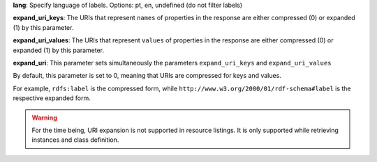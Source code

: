 **lang**: Specify language of labels. Options: pt, en, undefined (do not filter labels)


**expand_uri_keys**: The URIs that represent ``names`` of properties in the response are either compressed (0) or expanded (1) by this parameter.

**expand_uri_values**: The URIs that represent ``values`` of properties in the response are either compressed (0) or expanded (1) by this parameter.

**expand_uri**: This parameter sets simultaneously the parameters ``expand_uri_keys`` and ``expand_uri_values``

By default, this parameter is set to 0, meaning that URIs are compressed for keys and values.

For example, ``rdfs:label`` is the compressed form, while ``http://www.w3.org/2000/01/rdf-schema#label`` is the respective expanded form.

.. warning::

    For the time being, URI expansion is not supported in resource listings.
    It is only supported while retrieving instances and class definition.

